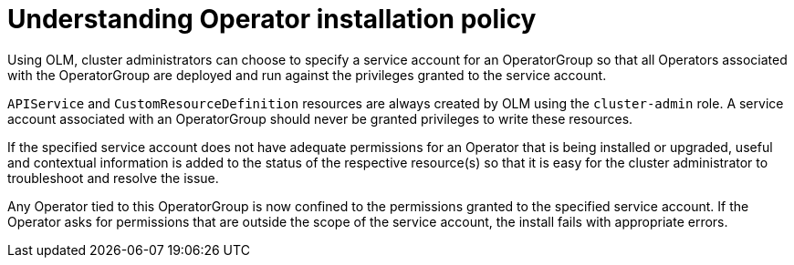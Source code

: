 // Module included in the following assemblies:
//
// * operators/olm-creating-policy.adoc

[id="olm-policy-understanding_{context}"]
= Understanding Operator installation policy

Using OLM, cluster administrators can choose to specify a service account for an
OperatorGroup so that all Operators associated with the OperatorGroup are
deployed and run against the privileges granted to the service account.

`APIService` and `CustomResourceDefinition` resources are always created by OLM
using the `cluster-admin` role. A service account associated with an
OperatorGroup should never be granted privileges to write these resources.

If the specified service account does not have adequate permissions for an
Operator that is being installed or upgraded, useful and contextual information
is added to the status of the respective resource(s) so that it is easy for the
cluster administrator to troubleshoot and resolve the issue.

Any Operator tied to this OperatorGroup is now confined to the permissions
granted to the specified service account. If the Operator asks for permissions
that are outside the scope of the service account, the install fails with
appropriate errors.
